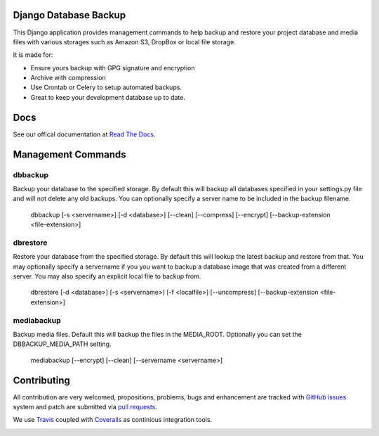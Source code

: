 Django Database Backup
======================

.. image:: https://api.travis-ci.org/django-dbbackup/django-dbbackup.svg
        :target: https://travis-ci.org/django-dbbackup/django-dbbackup

.. image:: https://readthedocs.org/projects/django-dbbackup/badge/?version=latest
        :target: https://readthedocs.org/projects/django-dbbackup/?badge=latest
        :alt: Documentation Status

.. image:: https://coveralls.io/repos/django-dbbackup/django-dbbackup/badge.svg?branch=master&service=github
        :target: https://coveralls.io/github/django-dbbackup/django-dbbackup?branch=master


This Django application provides management commands to help backup and
restore your project database and media files with various storages such as
Amazon S3, DropBox or local file storage.

It is made for:

-  Ensure yours backup with GPG signature and encryption
-  Archive with compression
-  Use Crontab or Celery to setup automated backups.
-  Great to keep your development database up to date.

Docs
====

See our offical documentation at `Read The Docs`_.


Management Commands
===================

dbbackup
--------
Backup your database to the specified storage. By default this will backup all databases specified in your settings.py file and will not delete any old backups. You can optionally specify a server name to be included in the backup filename.

    dbbackup [-s <servername>] [-d <database>] [--clean] [--compress] [--encrypt] [--backup-extension <file-extension>]

dbrestore
---------
Restore your database from the specified storage. By default this will lookup the latest backup and restore from that. You may optionally specify a servername if you you want to backup a database image that was created from a different server. You may also specify an explicit local file to backup from.

    dbrestore [-d <database>] [-s <servername>] [-f <localfile>] [--uncompress] [--backup-extension <file-extension>]

mediabackup
-----------
Backup media files. Default this will backup the files in the MEDIA_ROOT. Optionally you can set the DBBACKUP_MEDIA_PATH setting.

   mediabackup [--encrypt] [--clean] [--servername <servername>]


Contributing
============

All contribution are very welcomed, propositions, problems, bugs and
enhancement are tracked with `GitHub issues`_ system and patch are submitted
via `pull requests`_.

We use `Travis`_ coupled with `Coveralls`_ as continious integration tools.

.. _`Read The Docs`: http://django-dbbackup.readthedocs.org/
.. _`GitHub issues`: https://github.com/django-dbbackup/django-dbbackup/issues
.. _`pull requests`: https://github.com/django-dbbackup/django-dbbackup/pulls
.. _Travis: https://travis-ci.org/django-dbbackup/django-dbbackup
.. _Coveralls: https://coveralls.io/github/django-dbbackup/django-dbbackup


.. image:: https://ga-beacon.appspot.com/UA-87461-7/django-dbbackup/home
        :target: https://github.com/igrigorik/ga-beacon
